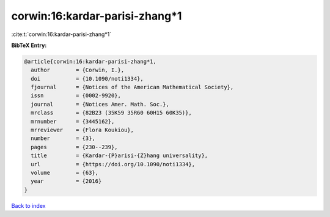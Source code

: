 corwin:16:kardar-parisi-zhang*1
===============================

:cite:t:`corwin:16:kardar-parisi-zhang*1`

**BibTeX Entry:**

.. code-block:: bibtex

   @article{corwin:16:kardar-parisi-zhang*1,
     author        = {Corwin, I.},
     doi           = {10.1090/noti1334},
     fjournal      = {Notices of the American Mathematical Society},
     issn          = {0002-9920},
     journal       = {Notices Amer. Math. Soc.},
     mrclass       = {82B23 (35K59 35R60 60H15 60K35)},
     mrnumber      = {3445162},
     mrreviewer    = {Flora Koukiou},
     number        = {3},
     pages         = {230--239},
     title         = {Kardar-{P}arisi-{Z}hang universality},
     url           = {https://doi.org/10.1090/noti1334},
     volume        = {63},
     year          = {2016}
   }

`Back to index <../By-Cite-Keys.html>`_
